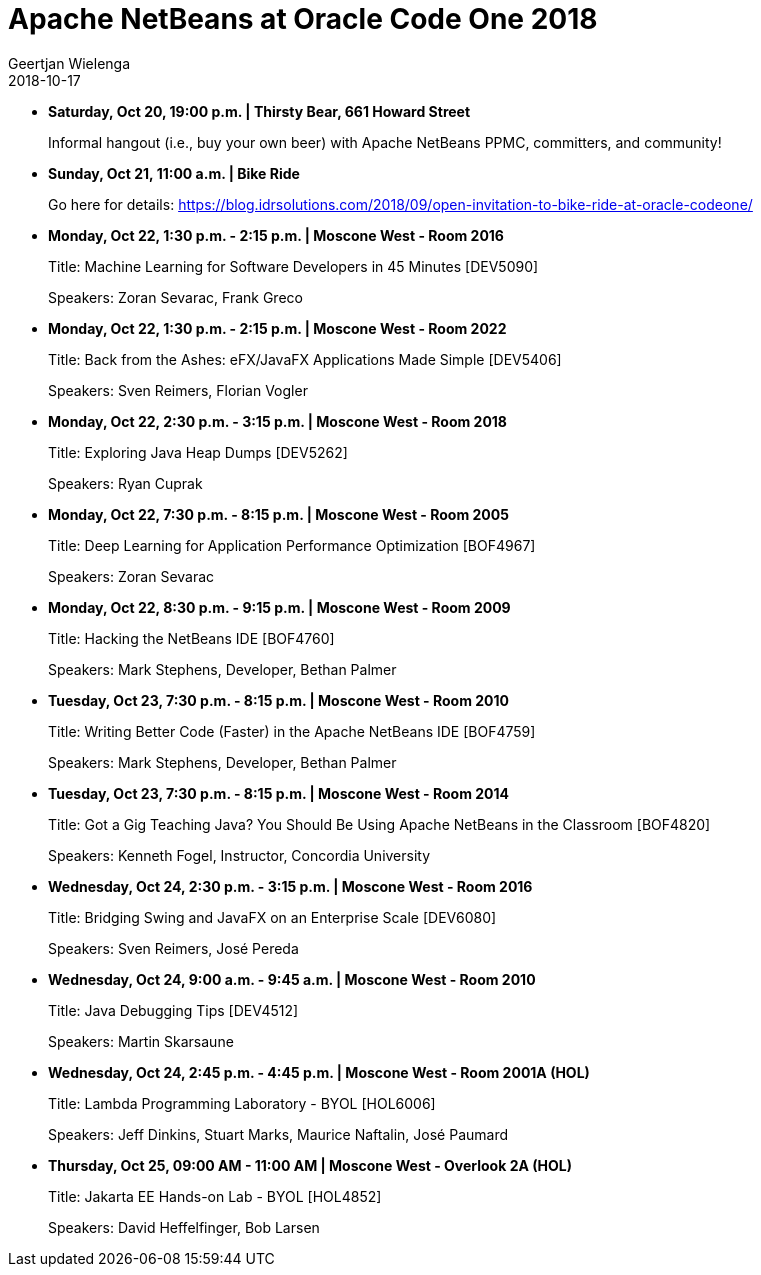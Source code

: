 // 
//     Licensed to the Apache Software Foundation (ASF) under one
//     or more contributor license agreements.  See the NOTICE file
//     distributed with this work for additional information
//     regarding copyright ownership.  The ASF licenses this file
//     to you under the Apache License, Version 2.0 (the
//     "License"); you may not use this file except in compliance
//     with the License.  You may obtain a copy of the License at
// 
//       http://www.apache.org/licenses/LICENSE-2.0
// 
//     Unless required by applicable law or agreed to in writing,
//     software distributed under the License is distributed on an
//     "AS IS" BASIS, WITHOUT WARRANTIES OR CONDITIONS OF ANY
//     KIND, either express or implied.  See the License for the
//     specific language governing permissions and limitations
//     under the License.
//

= Apache NetBeans at Oracle Code One 2018
:author: Geertjan Wielenga
:revdate: 2018-10-17
:jbake-type: post
:jbake-tags: blogentry
:jbake-status: published
:keywords: Apache NetBeans blog index
:description: Apache NetBeans blog index
:toc: left
:toc-title:
:syntax: true



* *Saturday, Oct 20, 19:00 p.m. | Thirsty Bear, 661 Howard Street*
+
Informal hangout (i.e., buy your own beer) with Apache NetBeans PPMC, committers, and community!

* *Sunday, Oct 21, 11:00 a.m. | Bike Ride*
+
Go here for details: link:https://blog.idrsolutions.com/2018/09/open-invitation-to-bike-ride-at-oracle-codeone/[https://blog.idrsolutions.com/2018/09/open-invitation-to-bike-ride-at-oracle-codeone/]

* *Monday, Oct 22, 1:30 p.m. - 2:15 p.m. | Moscone West - Room 2016*
+
Title: Machine Learning for Software Developers in 45 Minutes [DEV5090]
+
Speakers: Zoran Sevarac, Frank Greco

* *Monday, Oct 22, 1:30 p.m. - 2:15 p.m. | Moscone West - Room 2022*
+
Title: Back from the Ashes: eFX/JavaFX Applications Made Simple [DEV5406]
+
Speakers: Sven Reimers, Florian Vogler

* *Monday, Oct 22, 2:30 p.m. - 3:15 p.m. | Moscone West - Room 2018*
+
Title: Exploring Java Heap Dumps [DEV5262]
+
Speakers: Ryan Cuprak

* *Monday, Oct 22, 7:30 p.m. - 8:15 p.m. | Moscone West - Room 2005*
+
Title: Deep Learning for Application Performance Optimization [BOF4967]
+
Speakers: Zoran Sevarac

* *Monday, Oct 22, 8:30 p.m. - 9:15 p.m. | Moscone West - Room 2009*
+
Title: Hacking the NetBeans IDE [BOF4760]
+
Speakers: Mark Stephens, Developer, Bethan Palmer

* *Tuesday, Oct 23, 7:30 p.m. - 8:15 p.m. | Moscone West - Room 2010*
+
Title: Writing Better Code (Faster) in the Apache NetBeans IDE [BOF4759]
+
Speakers: Mark Stephens, Developer, Bethan Palmer

* *Tuesday, Oct 23, 7:30 p.m. - 8:15 p.m. | Moscone West - Room 2014*
+
Title: Got a Gig Teaching Java? You Should Be Using Apache NetBeans in the Classroom [BOF4820]
+
Speakers: Kenneth Fogel, Instructor, Concordia University

* *Wednesday, Oct 24, 2:30 p.m. - 3:15 p.m. | Moscone West - Room 2016*
+
Title: Bridging Swing and JavaFX on an Enterprise Scale [DEV6080]
+
Speakers: Sven Reimers, José Pereda

* *Wednesday, Oct 24, 9:00 a.m. - 9:45 a.m. | Moscone West - Room 2010*
+
Title: Java Debugging Tips [DEV4512]
+
Speakers: Martin Skarsaune

* *Wednesday, Oct 24, 2:45 p.m. - 4:45 p.m. | Moscone West - Room 2001A (HOL)*
+
Title: Lambda Programming Laboratory - BYOL [HOL6006]
+
Speakers: Jeff Dinkins, Stuart Marks, Maurice Naftalin, José Paumard

* *Thursday, Oct 25, 09:00 AM - 11:00 AM | Moscone West - Overlook 2A (HOL)*
+
Title: Jakarta EE Hands-on Lab - BYOL [HOL4852]
+
Speakers: David Heffelfinger, Bob Larsen
